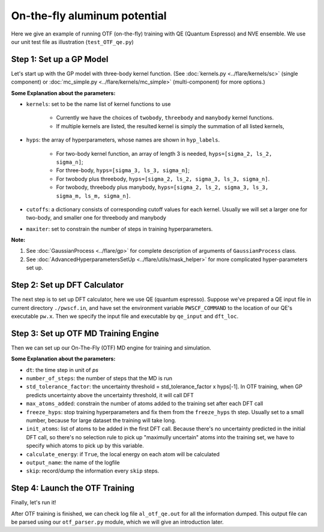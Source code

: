 On-the-fly aluminum potential
=============================

Here we give an example of running OTF (on-the-fly) training with QE (Quantum Espresso) and NVE ensemble. 
We use our unit test file as illustration (``test_OTF_qe.py``)

Step 1: Set up a GP Model 
-------------------------

Let's start up with the GP model with three-body kernel function. 
(See :doc:`kernels.py <../flare/kernels/sc>` (single component)
or :doc:`mc_simple.py <../flare/kernels/mc_simple>` (multi-component) for more options.)

.. code-block:: python
    :linenos:

    # make gp model
    hyps = np.array([0.1, 1, 0.01])
    hyp_labels = ['Signal Std', 'Length Scale', 'Noise Std']
    cutoffs = {'threebody':3.9}

    gp = \
        GaussianProcess(kernels=['threebody'],
                        hyps=hyps,
                        cutoffs=cutoffs,
                        hyp_labels=hyp_labels,
                        maxiter=50)


**Some Explanation about the parameters:**

* ``kernels``: set to be the name list of kernel functions to use

    * Currently we have the choices of ``twobody``, ``threebody`` and ``manybody`` kernel functions.
    * If multiple kernels are listed, the resulted kernel is simply the summation of all listed kernels,

* ``hyps``: the array of hyperparameters, whose names are shown in ``hyp_labels``.

    * For two-body kernel function, an array of length 3 is needed, ``hyps=[sigma_2, ls_2, sigma_n]``;
    * For three-body, ``hyps=[sigma_3, ls_3, sigma_n]``;
    * For twobody plus threebody, ``hyps=[sigma_2, ls_2, sigma_3, ls_3, sigma_n]``.
    * For twobody, threebody plus manybody, ``hyps=[sigma_2, ls_2, sigma_3, ls_3, sigma_m, ls_m, sigma_n]``.

* ``cutoffs``: a dictionary consists of corresponding cutoff values for each kernel. 
  Usually we will set a larger one for two-body, and smaller one for threebody and manybody

* ``maxiter``: set to constrain the number of steps in training hyperparameters. 


**Note:**

1. See :doc:`GaussianProcess <../flare/gp>` for complete description of arguments of ``GaussianProcess`` class.
2. See :doc:`AdvancedHyperparametersSetUp <../flare/utils/mask_helper>` for more complicated hyper-parameters set up.


Step 2: Set up DFT Calculator
-----------------------------

The next step is to set up DFT calculator, here we use QE (quantum espresso). 
Suppose we've prepared a QE input file in current directory ``./pwscf.in``, 
and have set the environment variable ``PWSCF_COMMAND`` to the location of our QE's executable ``pw.x``. 
Then we specify the input file and executable by ``qe_input`` and ``dft_loc``.

.. code-block:: python
    :linenos:

    # set up DFT calculator
    qe_input = './pwscf.in' # quantum espresso input file
    dft_loc = os.environ.get('PWSCF_COMMAND') 
 

Step 3: Set up OTF MD Training Engine
--------------------------------------------------
Then we can set up our On-The-Fly (OTF) MD engine for training and simulation. 

.. code-block:: python
    :linenos:

    # set up OTF parameters
    dt = 0.001                  # timestep (ps)
    number_of_steps = 100       # number of steps
    std_tolerance_factor = 1   
    max_atoms_added = 2
    freeze_hyps = 3

    otf = OTF(qe_input, dt, number_of_steps, gp, dft_loc,
              std_tolerance_factor, init_atoms=[0],
              calculate_energy=True, output_name='al_otf_qe',
              freeze_hyps=freeze_hyps, skip=5,
              max_atoms_added=max_atoms_added)


**Some Explanation about the parameters:**

* ``dt``: the time step in unit of *ps*
* ``number_of_steps``: the number of steps that the MD is run
* ``std_tolerance_factor``: the uncertainty threshold = std_tolerance_factor x hyps[-1]. 
  In OTF training, when GP predicts uncertainty above the uncertainty threshold, it will call DFT
* ``max_atoms_added``: constrain the number of atoms added to the training set after each DFT call
* ``freeze_hyps``: stop training hyperparameters and fix them from the ``freeze_hyps`` th step. 
  Usually set to a small number, because for large dataset the training will take long.
* ``init_atoms``: list of atoms to be added in the first DFT call. 
  Because there's no uncertainty predicted in the initial DFT call, 
  so there's no selection rule to pick up "maximully uncertain" atoms into the training set, 
  we have to specify which atoms to pick up by this variable.
* ``calculate_energy``: if ``True``, the local energy on each atom will be calculated
* ``output_name``: the name of the logfile
* ``skip``: record/dump the information every ``skip`` steps.


Step 4: Launch the OTF Training
-------------------------------

Finally, let's run it!

.. code-block:: python
    :linenos:

    # run OTF MD
    otf.run()


After OTF training is finished, we can check log file ``al_otf_qe.out`` for all the information dumped. 
This output file can be parsed using our ``otf_parser.py`` module, which we will give an introduction later.
